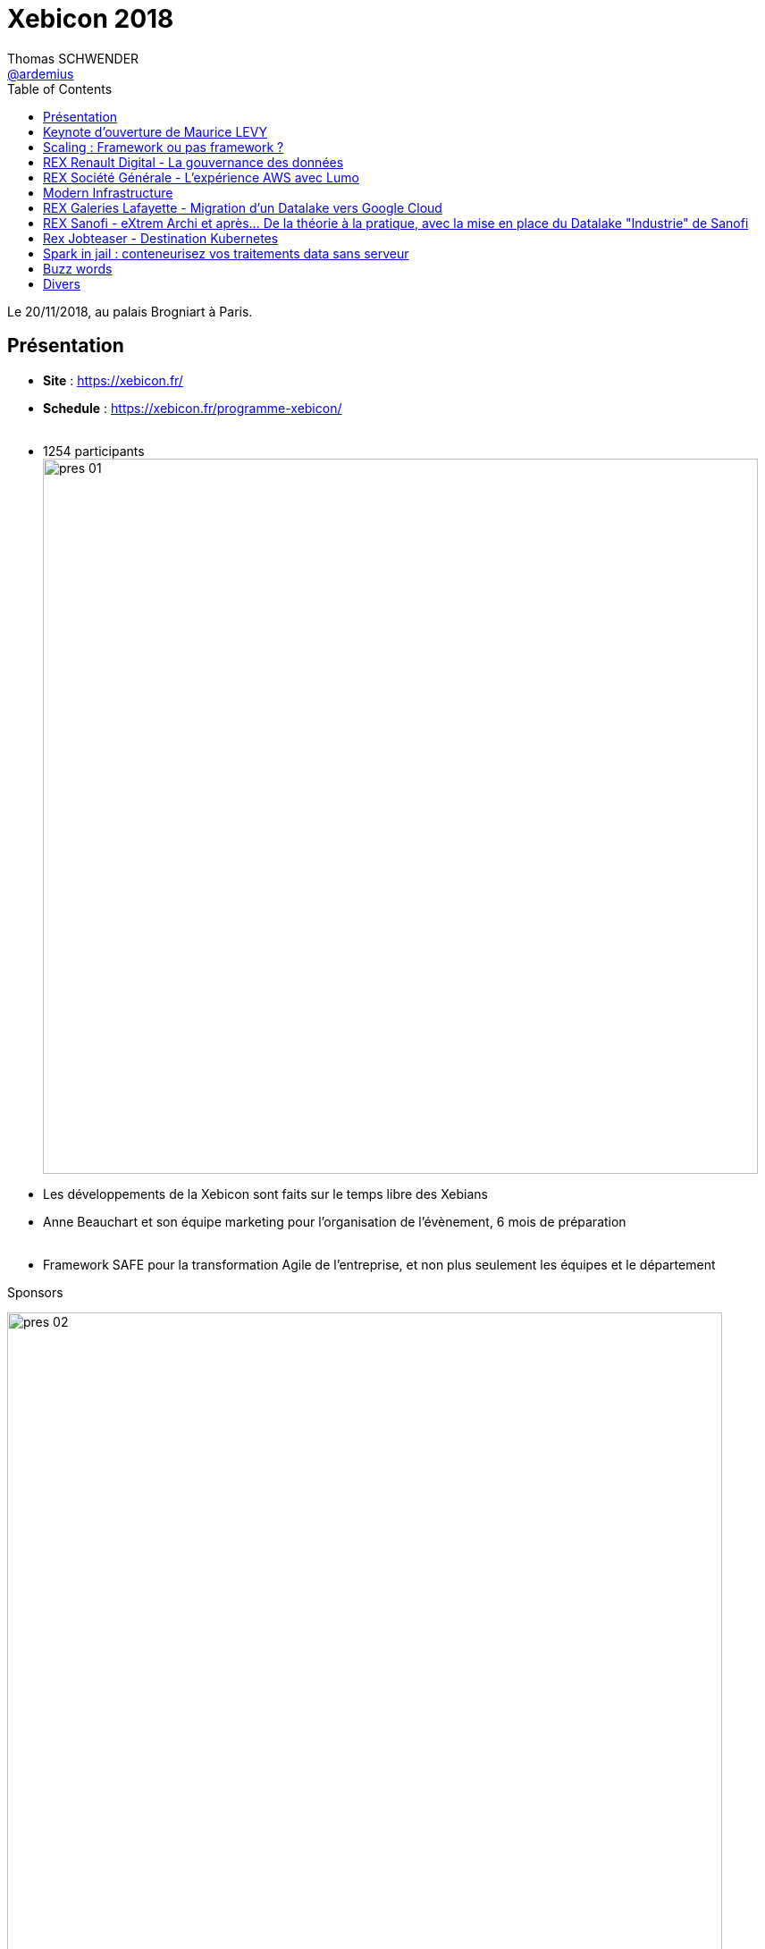 = Xebicon 2018
Thomas SCHWENDER <https://github.com/ardemius[@ardemius]>
// Handling GitHub admonition blocks icons
ifndef::env-github[:icons: font]
ifdef::env-github[]
:status:
:outfilesuffix: .adoc
:caution-caption: :fire:
:important-caption: :exclamation:
:note-caption: :paperclip:
:tip-caption: :bulb:
:warning-caption: :warning:
endif::[]
:imagesdir: images
:source-highlighter: highlightjs
// Next 2 ones are to handle line breaks in some particular elements (list, footnotes, etc.)
:lb: pass:[<br> +]
:sb: pass:[<br>]
// check https://github.com/Ardemius/personal-wiki/wiki/AsciiDoctor-tips for tips on table of content in GitHub
:toc: macro
:toclevels: 1
// To turn off figure caption labels and numbers
//:figure-caption!:
// Same for examples
//:example-caption!:
// To turn off ALL captions
:caption:

toc::[width=800]

Le 20/11/2018, au palais Brogniart à Paris.

== Présentation

* *Site* : https://xebicon.fr/
* *Schedule* : https://xebicon.fr/programme-xebicon/
{lb}
* 1254 participants +
image:pres-01.jpg[width=800]

* Les développements de la Xebicon sont faits sur le temps libre des Xebians 
* Anne Beauchart et son équipe marketing pour l'organisation de l'évènement, 6 mois de préparation
{lb}
* Framework SAFE pour la transformation Agile de l'entreprise, et non plus seulement les équipes et le département

.Sponsors
image:pres-02.jpg[width=800]

== Keynote d'ouverture de Maurice LEVY

Par *Maurice LEVY*, président du conseil de surveillance chez publicis groupe sera interviewé par LUC LEGARDEUR, président de XEBIA france

Maurice confirme que Publicis a racheté Xebia vendredi dernier, le 16/11/2018.

== Scaling : Framework ou pas framework ?

10h00 - 10h45 +
*Isabelle Roques* et *Stéphane Guedon*, Coachs Agile chez Purple Wise

=== Notes

Je n'ai regardé que le début (car REX Renault après coup), mais semble être un récapitulatif / présentation des principaux frameworks Agile de Scaling (Scrum of Scrum, SAFe, etc.) +

Ce que j'en ai vu était très bien, surtout les commentaires des speakers. +
Il faut donc bien revoir la conf, et ne pas se limiter aux seuls slides.

== REX Renault Digital - La gouvernance des données

10h25 - 10h45 +
Par *Geoffrey Thiesset*, Datalake Design & Build Manager chez Renault Digital

Le groupe Renault a décidé de mettre en place un Data Lake Hybride (on premise et cloud). +
Pour ces raisons, une gouvernance sur ces données - et l'outillage transverse nécessaire pour manager ce patrimoine de données - est devenue cruciale. +
En 20 minutes, Geoffrey Thiesset partagera avec l'audience la vision de ce qu'est une gouvernance des données pour l'entité Renault Digital, les actions déjà mises en place et celles à venir.

=== Notes

image::rex-renault-01.jpg[width=800]

* DDL : Datalake Loader, framework développé en Spark / Scala
* Scheduling avec Oozie
* *Data Catalog avec Zeenea* : donne la visibilité sur le contenu du lake, et les metadata stockées.
* Horton et Ranger

What's next ?

image::rex-renault-02.jpg[width=800]

* Passage au cloud hybride chez GCP +
-> ce passage confirme bien la tendance : un passage général au Cloud (au minimum Hybrid)
* La mise en place d'un *Data lineage*

== REX Société Générale - L’expérience AWS avec Lumo

11h10 - 11h55 +
Par *Akram Blouza*, Cloud Builder chez WeScale et *David Caramelo*, CTO chez Société Générale

Lors de cette session, vous verrez que le passage au cloud avec AWS permettra de répondre aux exigences les plus pointues en terme de qualité et de sécurité. 

Après avoir présenté brièvement le projet Lumo (plateforme d'épargne participative dédiée aux énergies renouvelables) et son architecture initiale, nous rentrerons dans le vif du sujet pour vous exposer l’architecture AWS cible, en abordant l’ensemble des solutions apportées sur les aspects sécurité, résilience et haute disponibilité. 

Enfin, vous aurez un aperçu sur la solution apportée pour la chaîne de déploiement de Lumo dans AWS.

=== Notes

*Lumo* : *crowdfunding* sur les énergies renouvelables

-> Les particuliers peuvent investir dans la transition énergétique (, en échange d'un certain rendement financier

Quelques chiffres :

* 7500 personnes
* 6 millions €
* 50 projets
* 330 Kwh: +120 000 foyers français

Depuis 2017 rachat de Lumo par la SG :

* Travaille entre grand groupe et petite startup (5 personnes pour Lumo)
* Chez Lumo, *tout était sur 1 seul serveur*, sur le Web, qui hébergait *TOUT* (web, data, doc, etc.)

Techniquement :

* Séparation forte des *rôles* : watchers, tinkers, keepers et settlers +
image:lumo-01.jpg[width=800]
* Utilisation de *CloudWatch*, et stockage chiffré sur S3
* Création de *subnets différents* +
image:lumo-02.jpg[width=800]
* mise en place d'un *pare-feu applicatif* (un WAF, AWS WAF)
* Le *Security Group* permet de bien séparer le trafic entrant et sortant +
image:lumo-03.jpg[width=800]
	** par exemple, les BDD n'acceptent que le trafic en provenance des flux EC2
* *HTTPS* (SSL derrière) +
image:lumo-04.jpg[width=800]
	** utilisation du AWS Certificate Manager
* *VPN*
	** le backoffice n'est accessible QUE pour les administrateurs (via un VPN)
* *Cryptage des données* +
image:lumo-05.jpg[width=800]
	** tout est crypté
	** les clés sont stockés de façon sécurisée dans un KMS

NOTE: Attention toute particulière portée à la *résilience* (domaine bancaire), et la *scalabilité*

image::lumo-06.jpg[width=800]

*CloudFront* : réseau rapide de diffusion du contenu (Content Delivery Network : CDN) +
image:lumo-07.jpg[width=800]

*Terraform* comme *Infra as a Code*, pour monter / rapidement l'infra +
image:lumo-08.jpg[width=800]

.Terraform tfstate
[NOTE]
====
Terraform must store state about your managed infrastructure and configuration. This state is used by Terraform to map real world resources to your configuration, keep track of metadata, and to improve performance for large infrastructures.

This state is stored by default in a local file named "terraform.tfstate", but it can also be stored remotely, which works better in a team environment.

Voir https://www.terraform.io/docs/state/
====

* *Automatisation* et déploiement de l'application +
image:lumo-09.jpg[width=800]
	** avec *Jenkins* et *Ansible*
	** tous les déploiements doivent être retro-compatibles avec la base de données (toutes les évolutions doivent être retro-compatibles)
	** important du *Health Check*

La suite et les améliorations possibles ?

* ne plus déployer des applications mais des containers Docker

-> Au final, ce projet d'intégration à mobiliser 2 personnes sur 6 mois. +
David insiste sur l'importance de designer son application AWS en pensant *dès le début* à la *sécurité*.

La partie clé KMS a nécessité plusieurs modifications applicatives (1 sprint de travail)

== Modern Infrastructure

12h05 - 12h50 +
Par *Alexis "Horgix" Chotard*, SRE & Automation addict chez Xebia

Vous avez beau avoir modernisé vos applications, les avoir rendu stateless, 12factor-compliant, etc., si vous n'avez pas l'infrastructure pour les déployer proprement et les gérer, votre bénéfice final sera fortement amoindri. 

Cette conférence a pour but de vous faire ressortir avec une définition et une vision claires des principaux concepts qui caractérisent une infrastructure moderne. +
Nous y parlerons Configuration Management, infrastructure immuable, infra-as-Code, orchestration, self-healing, systèmes distribués, applications Cloud Native, Serverless ... et ce n'est qu'un avant goût !

=== Notes

L'histoire de Pizza Corp : 1 serveur, 1 jeune sysadmin (Maxime) juste sorti de l'école, etc.

Evolution de l'infra / l'environnement chez Pizza Corp

1. *virtualisation*
2. *ne plus utiliser une pléthore de shell scripts* (pb de maintenabilité et de montée en compétences des nouveaux), on va utiliser certains outils spécifiques à la place : +
image:modern-infra-01.jpg[width=800]
3. *Configuration management* : on automatise le setup des machines, que l'on stocke en gestion de conf
image:modern-infra-02.jpg[width=800]
4. on passe en *Infra as a service*, pour éviter d'avoir à gérer soi-même le hardware : +
image:modern-infra-03.jpg[width=800]
	** BONUS : on gagne en flexibilité : pour plus de puissance, pas besoin de commander de matériel +
	On gagne également en rapidité, et l'équipe de support AWS n'est composée que d'experts.
5. *La gestion via l'AWS console est désastreuse...* Là aussi, comment peux-tu automatiser tout cela ? +
Heureusement, les Cloud provider ne fournissent pas seulement des consoles, mais aussi des API +
Donc rebelote Infra as a Code, avec HashiCorp Terraform par exemple (encore Terraform !) +
image:modern-infra-04.jpg[width=800]
Au final, concernant *l'Infra as a Code* : +
image:modern-infra-05.jpg[width=800]

Par contre, Infra as a Code avec la conf récupérée de GitHub, *gare au SPOF sur GitHub* (que se passe-t-il si GitHub tombe ?) +
image:modern-infra-06.jpg[width=800]

Pour la répétition des 4 étapes, mieux vaut Ansible que Puppet -> meilleur paradigme : simple connexion ssh aux machines, et présence d'un super module de communication avec l'API d'AWS

* Pour éviter le côté répétitif de l'étape 3 (appels aux API d'Amazon) : *HashiCorp Packer* +
image:modern-infra-07.jpg[width=800]
Plutôt que 150 lignes de yaml pour Ansible, seulement 15 lignes de json avec Packer

Maxime est content, il a maintenant de *l'infrastructure immutable* +
image:modern-infra-08.jpg[width=800]

Maintenant, un audit arrive, mais Maxime se rappelle qu'il supprime les VMs quand plus nécessaire. +
-> les logs étant sur les VMs, plus de VMs plus de logs, il faudrait les stocker ailleurs ! +
On pourrait donc les stocker dans un *Elasticsearch* (via un FluentDB, ou un LogStach, etc.)

Et plutôt que de gérer lui-même l'ES, il utilise l'ES managé d'Amazon.

.Log centralization
image::modern-infra-09.jpg[width=800]

* Maintenant, pour permettre aux développeurs de travailler, même quand il n'y a pas le Net, Maxime trouve *Vagrant* (toujours de HashiCorp). +
Et peu après, il découvre *Docker*. +

* Au travers du *Docker Hub*, Docker facilite l'échange entre les développeurs
* Docker est très bien outillé, ce sont les devs (et pas lui) qui écrivent les Dockerfile

image::modern-infra-10.jpg[width=800]

Maxime à maintenant des containers, il va maintenant falloir les orchestrer. +
Du fait de sa grande communauté très active, il se tourne vers *Kubertenes*. +
Et depuis peu, Amazon propose maintenant un Kubernetes managé, géré par AWS (donc bye bye, )

image::modern-infra-11.jpg[width=800]

Au final, What's a modern infrastructure ?

image::modern-infra-12.jpg[width=800]

* *infra immutable* = avoir des *images* !

Avis : un retour d'XP intéressant, et beaucoup de Hashicorp mis en avant.

== REX Galeries Lafayette - Migration d'un Datalake vers Google Cloud

14h15 - 15h00 +
Par Ivan Beauvais, Cloud Data Engineer chez Xebia, Enguérand Acquarone, Data Scientist chez Galeries Lafayette et Marc Vaudiau, Product Owner chez Galeries Lafayette

Les Datalake, c’est un peu le Saint-Graal des grosses entreprises et on en voit partout. +
Chez Xebia, nous en avons mis un en place, on-premise, aux Galeries Lafayette. Alors pourquoi sommes nous en train de le migrer vers Google Cloud et du 100% services managés ? Quelles sont les conséquences techniques et organisationnelles, les écueils rencontrés et nos solutions pour les éviter ? Quel impact sur la Data Science ce changement va-t-il avoir ? +
Venez découvrir, sans détour ou embellissement, ce que donne un Datalake sur GCP !

=== Notes

* 2016 : lancement du projet DataLab -> mise en place d'un Datalake +
image:mig-gcp-01.jpg[width=800]
	** sur stack Cloudera

* 2018 -> passage sur Google Cloud Plateform +
image:mig-gcp-02.jpg[width=800]
	** Hadoop / Zookeeper / Kafka / Spark / Spark Streaming -> tout est remplacé par Google Cloud Platform

.Passage au Cloud (encore une fois !)
IMPORTANT: Le constat : la stack Hadoop est trop complexe, il est trop compliqué de former des ITs sur toutes ces technos, donc on passe sur GCP.

.L'équipe de migration
image::mig-gcp-03.jpg[width=800]

* les services d'un expert GCP de WeScale ont été loués pour l'occasion.

-> Les *data scientists* sont les *1ers utilisateurs* de la plateforme.

.Stratégie de migration
image::mig-gcp-04.jpg[width=800]

* attention au coût : en GCP, les VMs sont up en permanence
* il faut toujours administrer son YARN

Donc, à la place, utilisons du *serverless* :

image::mig-gcp-05.jpg[width=800]

* inconvénient : on se lie à Google (et il y a du recodage à faire)

Gestion des ressources Cloud : automatisation

* une fois de plus, utilisation de *HashiCorp Terraform*

.BigQuery: Serverless Data warehouse
image::mig-gcp-05.jpg[width=800]

.Cloud Storage: Serverless blog storage
image::mig-gcp-06.jpg[width=800]

.Pub/Sub: Serverless Message Queue
image::mig-gcp-07.jpg[width=800]

* pour un remplacement de Kafka (même si n'a pas toutes les fonctionnalités de Kafka)

*Dataflow* : pour du calcul batch, ou streaming

image::mig-gcp-08.jpg[width=800]

-> Au final, *plus de Spark* dans toute celle nouvelle stack ! +
Remplacé par *Dataproc* (qui en plus démarre en 2 min, donc qui, contrairement à un cluster Hadoop, n'a même pas besoin d'être up en permanence)

image::mig-gcp-09.jpg[width=800]

D'où, pour utiliser du Spark avec BigQuery :

image::mig-gcp-10.jpg[width=800]

*Du côté des Data scientists*, qu'en est-il ? +
-> La réponse sous forme d'histoire :

image:mig-gcp-11.jpg[width=800]
image:mig-gcp-12.jpg[width=800]
image:mig-gcp-13.jpg[width=800]

* Utilisation des technologies *Pandas* et *NumPY*

image:mig-gcp-14.jpg[width=800]

== REX Sanofi - eXtrem Archi et après... De la théorie à la pratique, avec la mise en place du Datalake "Industrie" de Sanofi

15h10 - 15h55 +
Par Alexis Kinsella, CTO de Xebia

"Nous avons la conviction qu’une architecture ne peut être validée que si elle survit à son implémentation". 

Un atelier d'eXtrem Archi est un point de départ, et non une conclusion à une réponse apportée à une problématique posée. C'est pour cette raison que Xebia se propose d'accompagner ses clients, par une réponse d'architecture, mais également par un changement de paradigme dans la façon de mener les projets avec ses clients. 

C'est dans cet esprit que nous nous sommes donné 3 mois pour valider, via la réalisation d'un MVP, la proposition qui a découlé d'ateliers d'eXtrem Archi menés avec Sanofi pour monter un Datalake industrie dans le Cloud d'AWS. 

Ce que nous vous proposons dans ce REX, c'est de revenir sur le chemin qui a permi à Sanofi et Xebia, à partir des conclusions de l'atelier d'eXtrem Archi de construire un produit fini qui réponde à la notion de Minimum Viable Product énoncée lors des ateliers d'eXtrem Archi. 

Nous passerons en revue les challenges d'organisation projet, de culture d'entreprise, et de contraintes qualité imposés par un acteur global du monde pharmaceutique. Les problématiques qui ont été posées et comment nous les avons résolues.

=== Notes

Méthodologie : ateliers eXtrem archi

Sanofi : 

* 5e laboratoire pharmaceutique mondial, 1er francais, 
* 35,1 milliards € de CA en 2017
* 33 000 employés

.La transformation Data de Sanofi
image::sanofi-extrem-archi-01.jpg[width=800]

Le *datalake* comme enabler de la transformation.

Mais qu'est-ce qu'un atelier *eXtrem Archi (XA)* ?

* une séquence cohérente d'ateliers sur 3 jours
* évite une vision partielle et court-termiste
* éviter de s'engager sur un plan quinquennal
* inclure toutes les parties prenantes

image::sanofi-extrem-archi-02.jpg[width=800]

Les ateliers ont eu lieu au mois de mars, en voici les conclusions :

* serverless
* automatisation
* sécurité by design
* accessibilité aux données

.Stack technique Serverless
image:sanofi-extrem-archi-03.jpg[width=800]

* Python pour langage
* AWS Glue pour le processing -> *Spark managé*
* *séparation du stockage et du processing* (alors que sur les mêmes noeuds en Hadoop on premise)

CI / CD également côté Amazon, pour éviter d'avoir à instancier soi-même des serveurs pour cela. +
-> *Donc, PAS de Jenkins*

image::sanofi-extrem-archi-04.jpg[width=800]

*Infra as a code* :

* Objectif *zéro* ressource créée manuellement
* *automatiser* la construction des ressources
* environnements identiques
* Déploiements répétables

*Sécurité by design*

* Pas d'utilisateur IAM -> Fédération d'identité
	** clés temporaires générées le temps d'une session
* assumer des rôles pour obtenir des permissions (Services & Cross Account)
* Attribuer uniquement les privilèges nécessaires
* *chiffrer tout*: transport, mais aussi stockage, données de service (S3, SQS, etc.)
* Déporter les configurations sensibles (Parameter Store, Secret Store)

-> techno associées : AWS IAM, AWS KMS, AWS SSM

*Accessibilité*

* Catalogue de données (AWS Glue / Data Catalog) : permet un lien avec Hive
* Interrogation des données simplifiée (AWS Athena)
* Sécurisation de l'accès aux données (AWD S3 / AWS IAM)
* Documentation de la donnée

.Lessons Learned
image::sanofi-extrem-archi-05.jpg[width=800]

* approche économique : on ne paye que ce qui tourne à un instant "t"
* la sécurité est "by design"
* gestion et sécurité des droits d'accès à un niveau extrêmement fin

*Et maintenant*

* Plus seulement Security by design, mais maintenant *Compliance by Design*, en s'appuyant à fond sur les services AWS
* Passage à l'échelle (rappel : Sanofi = 75 sites)
* implémenter un Monitoring global et systématique -> *DataDog*

image::sanofi-extrem-archi-06.jpg[width=800]

*Q&A* :

* Depuis son existence, Amazon a toujours baissé ses coûts (une ~30e de fois), jamais augmentés
* la collecte des données a été faite via un ETL "classique", Informatica

== Rex Jobteaser - Destination Kubernetes

16h20 - 17h05 +
Par Ludovic Vielle, Software Engineer chez JobTeaser et Thomas Auffredou, Consultant chez Xebia

JobTeaser est le leader européen du recrutement des jeunes talents. Nous nous sommes donnés pour mission de préparer la nouvelle génération à révéler tout son potentiel, pour s'accomplir, et en faire bénéficier la société. C’est l’histoire de la migration d’une plateforme vers Kubernetes. 

Cette histoire commence par les raisons qui nous ont conduites à engager cette migration. Rien n’est jamais aussi simple que prévu, aussi nous reviendrons sur les intentions initiales. 

Les conteneurs changent la manière de développer et de déployer nos applications. Parfois souhaitées, parfois contraintes nous vous partagerons ces détails qui font toute la différence, qu’il s’agisse de build, de déploiement, de sécurité ou d'exploitation.

=== Notes

* migration vers les microservices à amener le choix de Kubernetes
* autre raison de ce choix : l’homogénéité des environnements

*Kops* pour la gestion du cluster Kubernetes
	** communauté active
	** 1 an de décalage pour suivre les montées en version de K8 (pour pouvoir faire les tests nécessaires)

2 clusters: DEV et PROD

*Gestion des logs*

* (auto-)scaling : logs sources varies from 1 to n
* dynamic : logs sources location will change over time
* collector : based on Kubernetes API but you can lose your ability to create specific configuration.

Stack de logs : stack Elastic +
image:kubernetes-jobteaser-01.jpg[width=800]

* filebeat >= 6.2.3
* logstash
* elasticsearch
* kibana

*Automatisation* : encore une fois *Hashicorp Terraform* comme unique point d'entrée (réduction de la complexité)

* create the infra
* wrap kubectl commands
* wrap helm commands

.From code to release
image:kubernetes-jobteaser-02.jpg[width=800]

* *Container image* : la taille des images compte ! Le temps de téléchargement en dépend directement, il faut donc l'optimiser. +
L'outil utilisé pour cela par JobTeaser est le *multistage build* de Docker.

* *Configuration* : log to stdout (le standard de Docker et Kubernetes), with JSON if possible
* *Package manager* : Helm est utilisé à ce niveau.
	** Helm est un mal nécessaire
	** nécessite un certain temps de monter en compétences
	** est malgré tout incontournable

*Orchestrate your deployment*

* init containers: when multiple Init Containers are specified, they are run one at a time in sequential order
* StatefulSet: when N replicates, pods are being deployed sequentially and terminated in reverse order

== Spark in jail : conteneurisez vos traitements data sans serveur

17h15 - 18h00 +
Par Bruno Bouchahoua, Architect Data chez Xebia

Terminé l'adminstration de cluster Hadoop ! +
Depuis l'arrivée de la version 2.3 de Spark, il est maintenant possible de lancer des jobs sur un cluster Manager Kubernetes. Ce slot se propose de vous faire découvrir Spark sur un cluster manager Kubernetes mais pas seulement. +
Il se propose également de montrer les nouvelles façons de faire du Spark sans être dépendant d'une distribution Hadoop tout en interagissant de manière sécurisée avec un stockage de masse. +
Toutes ces solutions seront présentées à l'aide d'un provider de Cloud. Vous découvrirez lequel durant la présentation.

=== Notes

image::spark-in-jail-01.jpg[width=800]

Attention ! Pour une fois le cloud de ce talk ne sera pas Amazon mais *Azure*

*Contexte Data Lake & Cluster Hadoop*

3 constats :

* Data lake centric +
image::spark-in-jail-02.jpg[width=800]

* Traitements des données : Spark est couplé avec Hadoop
* Mode d'exécution de Spark \+ Cloud +
image:spark-in-jail-03.jpg[width=800]

	** clients majoritairement dans les 2 cas rouges
	** La ligne horizontale représente le cloud

Ce qu'il ne faut pas oublier : La facturation 

.Focus sur une stratégie client
image:spark-in-jail-04.jpg[width=800]

* cette solution est PaaS first, le principal outil est *HDInsight*

Plusieurs écueils avec ce service :

image:spark-in-jail-05.jpg[width=800]
image:spark-in-jail-06.jpg[width=800]

* temps conséquent de démarrage et d'arrêt des clusters, tous deux facturés.
* coût humain du processus d'industrialisation

*Plan de repli*

image:spark-in-jail-07.jpg[width=800]

* Spark sans HDI
* Serverless

*Détails du plan de repli*

* *Interaction avec un stockage de masse* +
image:spark-in-jail-08.jpg[width=800]

Depuis peu (>= 2.9.1) il y a un support de *Azure Data lake store* (nécessite une modif de `core-site.xml`) +
Permet d'intéragir directement avec le data lake store depuis l'extérieur du cluster Hadoop

* *Faire Spark avec interaction avec un stockage de masse*
	** possible via une env var `SPARK_DIST_CLASSPATH`
	** Spark \+ Hadoop \+ ADLS

* *Faire du Spark sur Kubernetes*
	** historiquement il y avait 3 managers permettant de faire du Spark : Mesos, Stand-alone, XXX +
	-> Maintenant il est possible de faire tourner Spark sur Kubernetes +
	image:spark-in-jail-09.jpg[width=800]

*Construction de l'image Spark* :

image::spark-in-jail-10.jpg[width=800]

* Attention ! ne PAS mettre le jar dans l'image Docker (contrairement à ce que dit la doc officielle)

image::spark-in-jail-11.jpg[width=800]

* Spark sur Kubernetes *local* : *minikube*
* Spark sur Kubernetes *managé* : AKS

Avec cela, on peut mutualiser une même infra pour des traitements Data (Spark), ainsi que des applications plus traditionnelles

* *Spark sur conteneur instance* (Azure Conteneur Instance) : offre hyper simple, sans temps de démarrage +
Va utiliser la *verticalité* de la machine (1 seule instance) pour faire de la *scalabilité* (le CPU de la machine) +
-> bien suffisant pour des petits fichiers

image::spark-in-jail-12.jpg[width=800]

image::spark-in-jail-13.jpg[width=800]

*Conclusion :* +
Le postulat est en train de changer -> on passe maintenant sur de nouvelles offres CaaS et Serverless

image:spark-in-jail-14.jpg[width=800]
image:spark-in-jail-15.jpg[width=800]

== Buzz words

* *HashiCorp*, tout particulièrement [red]*Terraform*
* *Jenkins* et *Ansible* pour l'automatisation
* Beaucoup de talks sur l'Agilité, et plus particulièrement son *passage à l'échelle*

IMPORTANT: Une grosse partie de nos clients quittent (au moins en partie) la stack Hadoop pour du Cloud (et du serverless)

Donc côté Cloud :

* Amazon en force
	** Amazon Glue -> *Spark managé*

En techno "classiques" Hadoop on premise :

* HDFS, *Presto* pour le SQL 

== Divers

Photos du salon au Palais Brongniart :

image:salon-01.jpg[width=800]
image:salon-02.jpg[width=800]





















